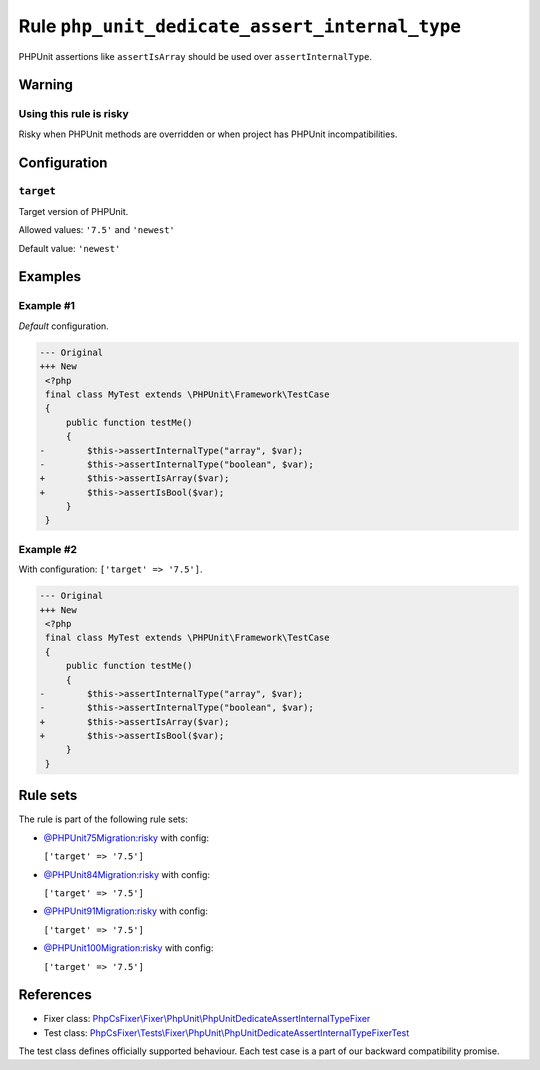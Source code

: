 ===============================================
Rule ``php_unit_dedicate_assert_internal_type``
===============================================

PHPUnit assertions like ``assertIsArray`` should be used over
``assertInternalType``.

Warning
-------

Using this rule is risky
~~~~~~~~~~~~~~~~~~~~~~~~

Risky when PHPUnit methods are overridden or when project has PHPUnit
incompatibilities.

Configuration
-------------

``target``
~~~~~~~~~~

Target version of PHPUnit.

Allowed values: ``'7.5'`` and ``'newest'``

Default value: ``'newest'``

Examples
--------

Example #1
~~~~~~~~~~

*Default* configuration.

.. code-block:: diff

   --- Original
   +++ New
    <?php
    final class MyTest extends \PHPUnit\Framework\TestCase
    {
        public function testMe()
        {
   -        $this->assertInternalType("array", $var);
   -        $this->assertInternalType("boolean", $var);
   +        $this->assertIsArray($var);
   +        $this->assertIsBool($var);
        }
    }

Example #2
~~~~~~~~~~

With configuration: ``['target' => '7.5']``.

.. code-block:: diff

   --- Original
   +++ New
    <?php
    final class MyTest extends \PHPUnit\Framework\TestCase
    {
        public function testMe()
        {
   -        $this->assertInternalType("array", $var);
   -        $this->assertInternalType("boolean", $var);
   +        $this->assertIsArray($var);
   +        $this->assertIsBool($var);
        }
    }

Rule sets
---------

The rule is part of the following rule sets:

- `@PHPUnit75Migration:risky <./../../ruleSets/PHPUnit75MigrationRisky.rst>`_ with config:

  ``['target' => '7.5']``

- `@PHPUnit84Migration:risky <./../../ruleSets/PHPUnit84MigrationRisky.rst>`_ with config:

  ``['target' => '7.5']``

- `@PHPUnit91Migration:risky <./../../ruleSets/PHPUnit91MigrationRisky.rst>`_ with config:

  ``['target' => '7.5']``

- `@PHPUnit100Migration:risky <./../../ruleSets/PHPUnit100MigrationRisky.rst>`_ with config:

  ``['target' => '7.5']``

References
----------

- Fixer class: `PhpCsFixer\\Fixer\\PhpUnit\\PhpUnitDedicateAssertInternalTypeFixer <./../../../src/Fixer/PhpUnit/PhpUnitDedicateAssertInternalTypeFixer.php>`_
- Test class: `PhpCsFixer\\Tests\\Fixer\\PhpUnit\\PhpUnitDedicateAssertInternalTypeFixerTest <./../../../tests/Fixer/PhpUnit/PhpUnitDedicateAssertInternalTypeFixerTest.php>`_

The test class defines officially supported behaviour. Each test case is a part of our backward compatibility promise.
